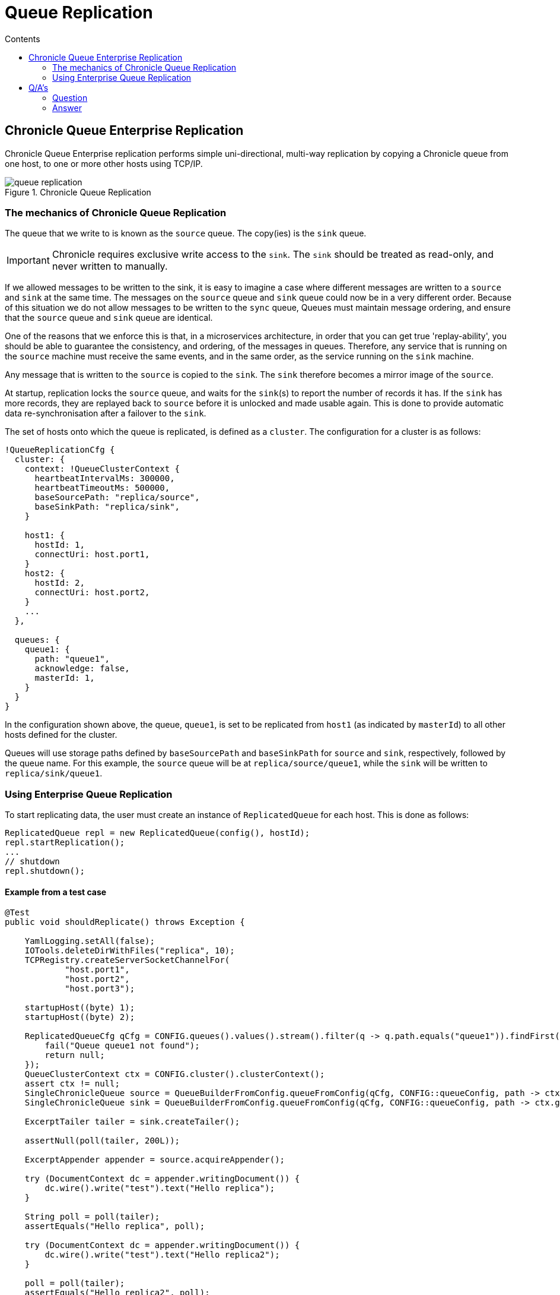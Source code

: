 =  Queue Replication
:toc:
:toc-title: Contents
:toclevels: 2

== Chronicle Queue Enterprise Replication

Chronicle Queue Enterprise replication performs simple uni-directional, multi-way replication by copying a Chronicle queue from one host, to one or more other hosts using TCP/IP.

.Chronicle Queue Replication
image::images/queue-replication.png[]

=== The mechanics of Chronicle Queue Replication

The queue that we write to is known as the `source` queue. The copy(ies) is the `sink` queue.

IMPORTANT: Chronicle requires exclusive write access to the `sink`. The `sink` should be treated as read-only, and never written to manually.

If we allowed messages to be written to the sink, it is easy to imagine a case where different messages are written to a `source` and `sink` at the same time. The messages on the `source` queue and `sink` queue could now be in a very different order. Because of this situation we do not allow messages to be written to the `sync` queue, Queues must maintain message ordering, and ensure that the `source` queue and `sink` queue are identical. 

One of the reasons that we enforce this is that, in a microservices architecture, in order that you can get true 'replay-ability', you should be able to guarantee the consistency, and ordering, of the messages in queues. Therefore, any service that is running on the `source` machine must receive the same events, and in the same order, as the service running on the `sink` machine.

Any message that is written to the `source` is copied to the `sink`. The `sink` therefore becomes a mirror image of the `source`.

At startup, replication locks the `source` queue, and waits for the `sink`(s) to report the number of records it has. If the `sink` has more records, they are replayed back to `source` before it is unlocked and made usable again. This is done to provide automatic data re-synchronisation after a failover to the `sink`.

The set of hosts onto which the queue is replicated, is defined as a `cluster`. The configuration for a cluster is as follows:

```
!QueueReplicationCfg {
  cluster: {
    context: !QueueClusterContext {
      heartbeatIntervalMs: 300000,
      heartbeatTimeoutMs: 500000,
      baseSourcePath: "replica/source",
      baseSinkPath: "replica/sink",
    }

    host1: {
      hostId: 1,
      connectUri: host.port1,
    }
    host2: {
      hostId: 2,
      connectUri: host.port2,
    }
    ...
  },

  queues: {
    queue1: {
      path: "queue1",
      acknowledge: false,
      masterId: 1,
    }
  }
}
```

In the configuration shown above, the queue, `queue1`, is set to be replicated from `host1` (as indicated by `masterId`) to all other hosts defined for the cluster.

Queues will use storage paths defined by `baseSourcePath` and `baseSinkPath` for `source` and `sink`, respectively, followed by the queue name. For this example, the `source` queue will be at `replica/source/queue1`, while the `sink` will be written to `replica/sink/queue1`.

=== Using Enterprise Queue Replication

To start replicating data, the user must create an instance of `ReplicatedQueue` for each host. This is done as follows:

```
ReplicatedQueue repl = new ReplicatedQueue(config(), hostId);
repl.startReplication();
...
// shutdown
repl.shutdown();
```

==== Example from a test case

[source,java]
```
@Test
public void shouldReplicate() throws Exception {

    YamlLogging.setAll(false);
    IOTools.deleteDirWithFiles("replica", 10);
    TCPRegistry.createServerSocketChannelFor(
            "host.port1",
            "host.port2",
            "host.port3");

    startupHost((byte) 1);
    startupHost((byte) 2);

    ReplicatedQueueCfg qCfg = CONFIG.queues().values().stream().filter(q -> q.path.equals("queue1")).findFirst().orElseGet(() -> {
        fail("Queue queue1 not found");
        return null;
    });
    QueueClusterContext ctx = CONFIG.cluster().clusterContext();
    assert ctx != null;
    SingleChronicleQueue source = QueueBuilderFromConfig.queueFromConfig(qCfg, CONFIG::queueConfig, path -> ctx.getSourcePath(path, (byte) 1));
    SingleChronicleQueue sink = QueueBuilderFromConfig.queueFromConfig(qCfg, CONFIG::queueConfig, path -> ctx.getSinkPath(path, (byte) 2));

    ExcerptTailer tailer = sink.createTailer();

    assertNull(poll(tailer, 200L));

    ExcerptAppender appender = source.acquireAppender();

    try (DocumentContext dc = appender.writingDocument()) {
        dc.wire().write("test").text("Hello replica");
    }

    String poll = poll(tailer);
    assertEquals("Hello replica", poll);

    try (DocumentContext dc = appender.writingDocument()) {
        dc.wire().write("test").text("Hello replica2");
    }

    poll = poll(tailer);
    assertEquals("Hello replica2", poll);

    poll = poll(tailer, 500L);
    assertNull(poll);
}
```

== Q/A's

=== Question

If the Chronicle-Queue is cleared in the primary host, will this be replicated in the secondary?

=== Answer

There's no such thing as clearing the queue (it's unsupported). So you can manually delete the files, but that will have unpredictable results if you don't recreate your queues and don't restart your process.
The queue is append-only, and replication works in append-only manner, that is, it will never ever delete anything. It will continue replication from where it left off which is determined by the entry index, which means, if you delete the files for the previous roll cycles, it will not even notice it. However if you delete the file for the current cycle and then later recreate it without deleting the corresponding file on the other host - you will lose data, as the same index in the primary queue will correspond to old entries in the secondary queue.



'''

<<../README.adoc#,Back to Chronicle Queue>>
